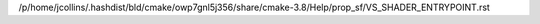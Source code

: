 /p/home/jcollins/.hashdist/bld/cmake/owp7gnl5j356/share/cmake-3.8/Help/prop_sf/VS_SHADER_ENTRYPOINT.rst